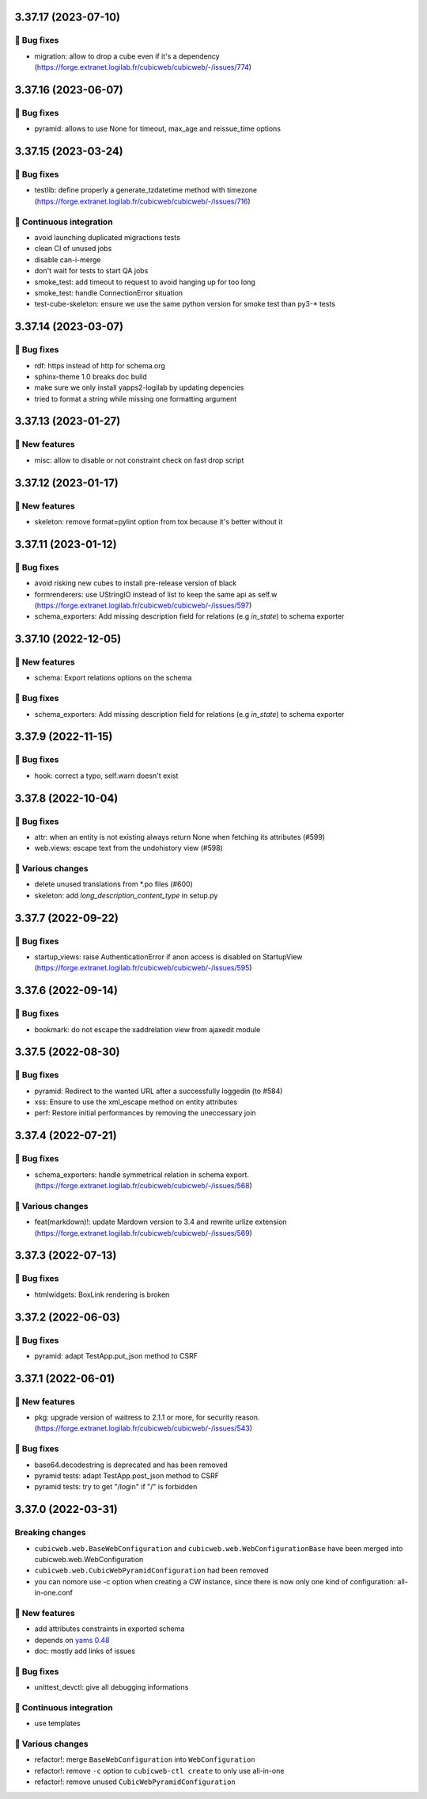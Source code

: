 3.37.17 (2023-07-10)
====================
👷 Bug fixes
-----------

- migration: allow to drop a cube even if it's a dependency (https://forge.extranet.logilab.fr/cubicweb/cubicweb/-/issues/774)

3.37.16 (2023-06-07)
====================
👷 Bug fixes
-----------

- pyramid: allows to use None for timeout, max_age and reissue_time options

3.37.15 (2023-03-24)
====================
👷 Bug fixes
-----------

- testlib: define properly a generate_tzdatetime method with timezone (https://forge.extranet.logilab.fr/cubicweb/cubicweb/-/issues/716)

🤖 Continuous integration
------------------------

- avoid launching duplicated migractions tests
- clean CI of unused jobs
- disable can-i-merge
- don't wait for tests to start QA jobs
- smoke_test: add timeout to request to avoid hanging up for too long
- smoke_test: handle ConnectionError situation
- test-cube-skeleton: ensure we use the same python version for smoke test than py3-* tests

3.37.14 (2023-03-07)
====================
👷 Bug fixes
-----------

- rdf: https instead of http for schema.org
- sphinx-theme 1.0 breaks doc build
- make sure we only install yapps2-logilab by updating depencies
- tried to format a string while missing one formatting argument

3.37.13 (2023-01-27)
====================
🎉 New features
--------------

- misc: allow to disable or not constraint check on fast drop script

3.37.12 (2023-01-17)
====================
🎉 New features
--------------

- skeleton: remove format=pylint option from tox because it's better without it

3.37.11 (2023-01-12)
====================
👷 Bug fixes
-----------

- avoid risking new cubes to install pre-release version of black
- formrenderers: use UStringIO instead of list to keep the same api as self.w (https://forge.extranet.logilab.fr/cubicweb/cubicweb/-/issues/597)
- schema_exporters: Add missing description field for relations (e.g `in_state`) to schema exporter

3.37.10 (2022-12-05)
====================
🎉 New features
--------------

- schema: Export relations options on the schema

👷 Bug fixes
-----------

- schema_exporters: Add missing description field for relations (e.g `in_state`) to schema exporter

3.37.9 (2022-11-15)
===================
👷 Bug fixes
-----------

- hook: correct a typo, self.warn doesn't exist

3.37.8 (2022-10-04)
===================
👷 Bug fixes
-----------

- attr: when an entity is not existing always return None when fetching its attributes (#599)
- web.views: escape text from the undohistory view (#598)

🤷 Various changes
-----------------

- delete unused translations from \*.po files (#600)
- skeleton: add `long_description_content_type` in setup.py

3.37.7 (2022-09-22)
===================
👷 Bug fixes
-----------

- startup_views: raise AuthenticationError if anon access is disabled on
  StartupView (https://forge.extranet.logilab.fr/cubicweb/cubicweb/-/issues/595)

3.37.6 (2022-09-14)
===================
👷 Bug fixes
-----------

- bookmark: do not escape the xaddrelation view from ajaxedit module

3.37.5 (2022-08-30)
===================
👷 Bug fixes
-----------

- pyramid: Redirect to the wanted URL after a successfully loggedin (to #584)
- xss: Ensure to use the xml_escape method on entity attributes
- perf: Restore initial performances by removing the uneccessary join

3.37.4 (2022-07-21)
===================
👷 Bug fixes
-----------

- schema_exporters: handle symmetrical relation in schema export. (https://forge.extranet.logilab.fr/cubicweb/cubicweb/-/issues/568)

🤷 Various changes
-----------------

- feat(markdown)!: update Mardown version to 3.4 and rewrite urlize extension (https://forge.extranet.logilab.fr/cubicweb/cubicweb/-/issues/569)

3.37.3 (2022-07-13)
===================

👷 Bug fixes
-----------

- htmlwidgets: BoxLink rendering is broken

3.37.2 (2022-06-03)
===================
👷 Bug fixes
-----------

- pyramid: adapt TestApp.put_json method to CSRF

3.37.1 (2022-06-01)
===================
🎉 New features
--------------

- pkg: upgrade version of waitress to 2.1.1 or more, for security reason. (https://forge.extranet.logilab.fr/cubicweb/cubicweb/-/issues/543)

👷 Bug fixes
-----------

- base64.decodestring is deprecated and has been removed
- pyramid tests: adapt TestApp.post_json method to CSRF
- pyramid tests: try to get "/login" if "/" is forbidden

3.37.0 (2022-03-31)
===================
Breaking changes
----------------

- ``cubicweb.web.BaseWebConfiguration``
  and ``cubicweb.web.WebConfigurationBase``
  have been merged into cubicweb.web.WebConfiguration
- ``cubicweb.web.CubicWebPyramidConfiguration`` had been removed
- you can nomore use -c option when creating a CW instance, since
  there is now only one kind of configuration: all-in-one.conf

🎉 New features
--------------

- add attributes constraints in exported schema
- depends on `yams 0.48 <https://forge.extranet.logilab.fr/open-source/yams/-/blob/branch/default/CHANGELOG.md#version-0480-2022-03-25>`_
- doc: mostly add links of issues

👷 Bug fixes
-----------

- unittest_devctl: give all debugging informations

🤖 Continuous integration
------------------------

- use templates

🤷 Various changes
-----------------

- refactor!: merge ``BaseWebConfiguration`` into ``WebConfiguration``
- refactor!: remove ``-c`` option to ``cubicweb-ctl create``
  to only use all-in-one
- refactor!: remove unused ``CubicWebPyramidConfiguration``
